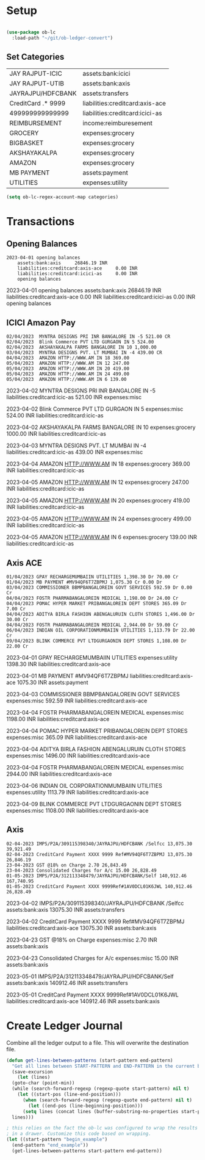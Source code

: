 * Setup

#+begin_src emacs-lisp
  
  (use-package ob-lc
    :load-path "~/git/ob-ledger-convert")

#+end_src

#+RESULTS:

** Set Categories

#+name: categories
| JAY RAJPUT-ICIC    | assets:bank:icici               |
| JAY RAJPUT-UTIB    | assets:bank:axis                |
| JAYRAJPU/HDFCBANK  | assets:transfers                |
| CreditCard .* 9999 | liabilities:creditcard:axis-ace |
| 499999999999999    | liabilities:creditcard:icici-as |
| REIMBURSEMENT      | income:reimburesement           |
| GROCERY            | expenses:grocery                |
| BIGBASKET          | expenses:grocery                |
| AKSHAYAKALPA       | expenses:grocery                |
| AMAZON             | expenses:grocery                |
| MB PAYMENT         | assets:payment                  |
| UTILITIES          | expenses:utility                |

#+begin_src emacs-lisp :var categories = categories
  (setq ob-lc-regex-account-map categories)
#+end_src

#+RESULTS:
| JAY RAJPUT-ICIC    | assets:bank:icici               |
| JAY RAJPUT-UTIB    | assets:bank:axis                |
| JAYRAJPU/HDFCBANK  | assets:transfers                |
| CreditCard .* 9999 | liabilities:creditcard:axis-ace |
| 499999999999999    | liabilities:creditcard:icici-as |
| REIMBURSEMENT      | income:reimburesement           |
| GROCERY            | expenses:grocery                |
| BIGBASKET          | expenses:grocery                |
| AKSHAYAKALPA       | expenses:grocery                |
| AMAZON             | expenses:grocery                |
| MB PAYMENT         | assets:payment                  |
| UTILITIES          | expenses:utility                |

* Transactions
** Opening Balances

#+begin_src lc :verbatim :exports both
2023-04-01 opening balances
    assets:bank:axis     26846.19 INR
    liabilities:creditcard:axis-ace     0.00 INR
    liabilities:creditcard:icici-as     0.00 INR
    opening balances
#+end_src

#+RESULTS:
#+begin_example hledger
2023-04-01 opening balances
    assets:bank:axis     26846.19 INR
    liabilities:creditcard:axis-ace     0.00 INR
    liabilities:creditcard:icici-as     0.00 INR
    opening balances
#+end_example

** ICICI Amazon Pay

#+begin_src lc :parser ob-lc-parser-icici-amazonpay :account liabilities:creditcard:icic-as :opening-bal 0.0 :exports both
02/04/2023  MYNTRA DESIGNS PRI INR BANGALORE IN -5 521.00 CR
02/04/2023  Blink Commerce PVT LTD GURGAON IN 5 524.00
02/04/2023  AKSHAYAKALPA FARMS BANGALORE IN 10 1,000.00
03/04/2023  MYNTRA DESIGNS PVT. LT MUMBAI IN -4 439.00 CR
04/04/2023  AMAZON HTTP://WWW.AM IN 18 369.00
05/04/2023  AMAZON HTTP://WWW.AM IN 12 247.00
05/04/2023  AMAZON HTTP://WWW.AM IN 20 419.00
05/04/2023  AMAZON HTTP://WWW.AM IN 24 499.00
05/04/2023  AMAZON HTTP://WWW.AM IN 6 139.00
#+end_src

#+RESULTS:
#+begin_example hledger
2023-04-02  MYNTRA DESIGNS PRI INR BANGALORE IN -5
    liabilities:creditcard:icic-as     521.00 INR
    expenses:misc

2023-04-02  Blink Commerce PVT LTD GURGAON IN 5
    expenses:misc     524.00 INR
    liabilities:creditcard:icic-as

2023-04-02  AKSHAYAKALPA FARMS BANGALORE IN 10
    expenses:grocery     1000.00 INR
    liabilities:creditcard:icic-as

2023-04-03  MYNTRA DESIGNS PVT. LT MUMBAI IN -4
    liabilities:creditcard:icic-as     439.00 INR
    expenses:misc

2023-04-04  AMAZON HTTP://WWW.AM IN 18
    expenses:grocery     369.00 INR
    liabilities:creditcard:icic-as

2023-04-05  AMAZON HTTP://WWW.AM IN 12
    expenses:grocery     247.00 INR
    liabilities:creditcard:icic-as

2023-04-05  AMAZON HTTP://WWW.AM IN 20
    expenses:grocery     419.00 INR
    liabilities:creditcard:icic-as

2023-04-05  AMAZON HTTP://WWW.AM IN 24
    expenses:grocery     499.00 INR
    liabilities:creditcard:icic-as

2023-04-05  AMAZON HTTP://WWW.AM IN 6
    expenses:grocery     139.00 INR
    liabilities:creditcard:icic-as

#+end_example

** Axis ACE

#+begin_src lc :parser ob-lc-parser-axis-ace :account liabilities:creditcard:axis-ace :opening-bal 0.0 :exports both
01/04/2023 GPAY RECHARGEMUMBAIIN UTILITIES 1,398.30 Dr 70.00 Cr
01/04/2023 MB PAYMENT #MV94QF6T7ZBPMJ 1,075.30 Cr 0.00 Dr
03/04/2023 COMMISSIONER BBMPBANGALOREIN GOVT SERVICES 592.59 Dr 0.00 Cr
04/04/2023 FOSTR PHARMABANGALOREIN MEDICAL 1,198.00 Dr 24.00 Cr
04/04/2023 POMAC HYPER MARKET PRIBANGALOREIN DEPT STORES 365.09 Dr 7.00 Cr
04/04/2023 ADITYA BIRLA FASHION ABENGALURUIN CLOTH STORES 1,496.00 Dr 30.00 Cr
04/04/2023 FOSTR PHARMABANGALOREIN MEDICAL 2,944.00 Dr 59.00 Cr
06/04/2023 INDIAN OIL CORPORATIONMUMBAIIN UTILITIES 1,113.79 Dr 22.00 Cr
09/04/2023 BLINK COMMERCE PVT LTDGURGAONIN DEPT STORES 1,108.00 Dr 22.00 Cr
#+end_src

#+RESULTS:
#+begin_example hledger
2023-04-01  GPAY RECHARGEMUMBAIIN UTILITIES
    expenses:utility     1398.30 INR
    liabilities:creditcard:axis-ace

2023-04-01  MB PAYMENT #MV94QF6T7ZBPMJ
    liabilities:creditcard:axis-ace     1075.30 INR
    assets:payment

2023-04-03  COMMISSIONER BBMPBANGALOREIN GOVT SERVICES
    expenses:misc     592.59 INR
    liabilities:creditcard:axis-ace

2023-04-04  FOSTR PHARMABANGALOREIN MEDICAL
    expenses:misc     1198.00 INR
    liabilities:creditcard:axis-ace

2023-04-04  POMAC HYPER MARKET PRIBANGALOREIN DEPT STORES
    expenses:misc     365.09 INR
    liabilities:creditcard:axis-ace

2023-04-04  ADITYA BIRLA FASHION ABENGALURUIN CLOTH STORES
    expenses:misc     1496.00 INR
    liabilities:creditcard:axis-ace

2023-04-04  FOSTR PHARMABANGALOREIN MEDICAL
    expenses:misc     2944.00 INR
    liabilities:creditcard:axis-ace

2023-04-06  INDIAN OIL CORPORATIONMUMBAIIN UTILITIES
    expenses:utility     1113.79 INR
    liabilities:creditcard:axis-ace

2023-04-09  BLINK COMMERCE PVT LTDGURGAONIN DEPT STORES
    expenses:misc     1108.00 INR
    liabilities:creditcard:axis-ace

#+end_example

** Axis

#+begin_src lc :parser ob-lc-parser-axis :account assets:bank:axis :opening-bal 6846.19  :exports both
02-04-2023 IMPS/P2A/309115398340/JAYRAJPU/HDFCBANK /Selfcc 13,075.30 39,921.49
02-04-2023 CreditCard Payment XXXX 9999 Ref#MV94QF6T7ZBPMJ 13,075.30 26,846.19
23-04-2023 GST @18% on Charge 2.70 26,843.49
23-04-2023 Consolidated Charges for A/c 15.00 26,828.49
01-05-2023 IMPS/P2A/312113348479/JAYRAJPU/HDFCBANK/Self 140,912.46 167,740.95
01-05-2023 CreditCard Payment XXXX 9999Ref#1AV0DCL01K6JWL 140,912.46 26,828.49
#+end_src

#+RESULTS:
#+begin_example hledger
2023-04-02  IMPS/P2A/309115398340/JAYRAJPU/HDFCBANK /Selfcc
    assets:bank:axis     13075.30 INR
    assets:transfers

2023-04-02  CreditCard Payment XXXX 9999 Ref#MV94QF6T7ZBPMJ
    liabilities:creditcard:axis-ace     13075.30 INR
    assets:bank:axis

2023-04-23  GST @18% on Charge
    expenses:misc     2.70 INR
    assets:bank:axis

2023-04-23  Consolidated Charges for A/c
    expenses:misc     15.00 INR
    assets:bank:axis

2023-05-01  IMPS/P2A/312113348479/JAYRAJPU/HDFCBANK/Self
    assets:bank:axis     140912.46 INR
    assets:transfers

2023-05-01  CreditCard Payment XXXX 9999Ref#1AV0DCL01K6JWL
    liabilities:creditcard:axis-ace     140912.46 INR
    assets:bank:axis

#+end_example

* Create Ledger Journal

Combine all the ledger output to a file. This will overwrite the destination file.

#+begin_src emacs-lisp :results file :file C:/Users/jayra/.hledger.journal
  (defun get-lines-between-patterns (start-pattern end-pattern)
    "Get all lines between START-PATTERN and END-PATTERN in the current buffer."
    (save-excursion
      (let (lines)
	(goto-char (point-min))
	(while (search-forward-regexp (regexp-quote start-pattern) nil t)
	  (let ((start-pos (line-end-position)))
	    (when (search-forward-regexp (regexp-quote end-pattern) nil t)
	      (let ((end-pos (line-beginning-position)))
		(setq lines (concat lines (buffer-substring-no-properties start-pos end-pos)))))))
	lines)))

  ; this relies on the fact the ob-lc was configured to wrap the results
  ; in a drawer. Customize this code based on wrapping.
  (let ((start-pattern "begin_example")
	(end-pattern "end_example"))
    (get-lines-between-patterns start-pattern end-pattern))
#+end_src

#+RESULTS:
[[file:C:/Users/jayra/.hledger.journal]]



